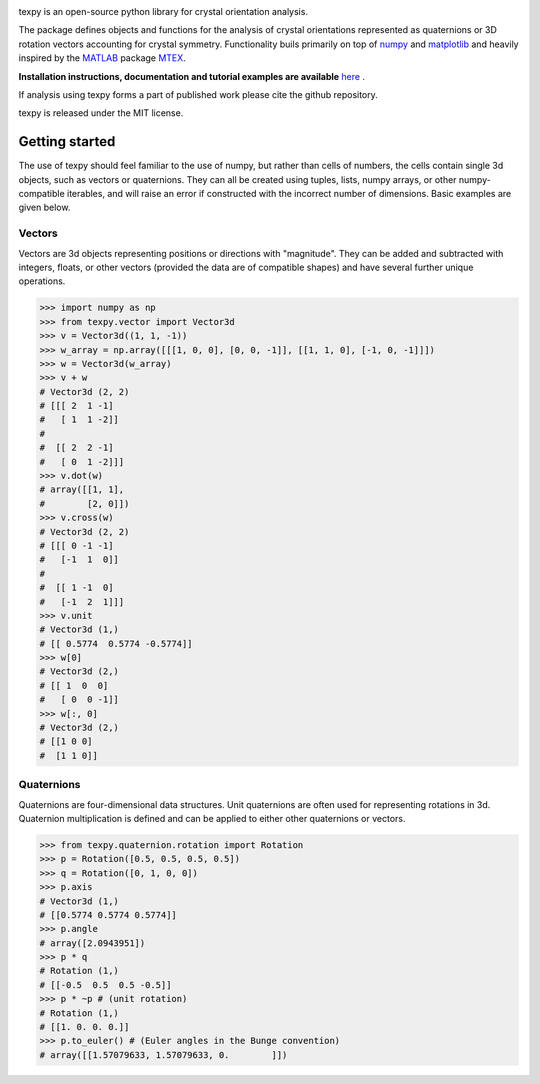 |Travis|_ |Coveralls|_ 

.. |Travis| image:: https://travis-ci.org/pyxem/texpy.svg?branch=master
.. _Travis: https://travis-ci.org/pyxem/texpy

.. |Coveralls| image:: https://coveralls.io/repos/github/pyxem/texpy/badge.svg?branch=master
.. _Coveralls: https://coveralls.io/github/pyxem/texpy?branch=master

texpy is an open-source python library for crystal orientation analysis.

The package defines objects and functions for the analysis of crystal orientations represented as quaternions or 3D rotation vectors accounting for crystal symmetry. Functionality buils primarily on top of `numpy <http://www.numpy.org/>`__ and
`matplotlib <https://matplotlib.org/>`__ and heavily inspired by the `MATLAB <https://www.mathworks.com/products/matlab.html>`__ package `MTEX <http://mtex-toolbox.github.io/>`__.

**Installation instructions, documentation and tutorial examples are available** `here <http://pyxem.github.io/texpy>`__ .

If analysis using texpy forms a part of published work please cite the github repository.

texpy is released under the MIT license. 


Getting started
---------------

The use of texpy should feel familiar to the use of numpy, but rather
than cells of numbers, the cells contain single 3d objects, such as
vectors or quaternions. They can all be created using tuples, lists,
numpy arrays, or other numpy-compatible iterables, and will raise an
error if constructed with the incorrect number of dimensions. Basic
examples are given below.

Vectors
~~~~~~~

Vectors are 3d objects representing positions or directions with
"magnitude". They can be added and subtracted with integers, floats, or
other vectors (provided the data are of compatible shapes) and have
several further unique operations.

.. code:: python

    >>> import numpy as np
    >>> from texpy.vector import Vector3d
    >>> v = Vector3d((1, 1, -1))
    >>> w_array = np.array([[[1, 0, 0], [0, 0, -1]], [[1, 1, 0], [-1, 0, -1]]])
    >>> w = Vector3d(w_array)
    >>> v + w
    # Vector3d (2, 2)
    # [[[ 2  1 -1]
    #   [ 1  1 -2]]
    #
    #  [[ 2  2 -1]
    #   [ 0  1 -2]]]
    >>> v.dot(w)
    # array([[1, 1],
    #        [2, 0]])
    >>> v.cross(w)
    # Vector3d (2, 2)
    # [[[ 0 -1 -1]
    #   [-1  1  0]]
    #
    #  [[ 1 -1  0]
    #   [-1  2  1]]]
    >>> v.unit
    # Vector3d (1,)
    # [[ 0.5774  0.5774 -0.5774]]
    >>> w[0]
    # Vector3d (2,)
    # [[ 1  0  0]
    #   [ 0  0 -1]]
    >>> w[:, 0]
    # Vector3d (2,)
    # [[1 0 0]
    #  [1 1 0]]


Quaternions
~~~~~~~~~~~

Quaternions are four-dimensional data structures. Unit quaternions are
often used for representing rotations in 3d. Quaternion multiplication
is defined and can be applied to either other quaternions or vectors.

.. code:: python

    >>> from texpy.quaternion.rotation import Rotation
    >>> p = Rotation([0.5, 0.5, 0.5, 0.5])
    >>> q = Rotation([0, 1, 0, 0])
    >>> p.axis
    # Vector3d (1,)
    # [[0.5774 0.5774 0.5774]]
    >>> p.angle
    # array([2.0943951])
    >>> p * q
    # Rotation (1,)
    # [[-0.5  0.5  0.5 -0.5]]
    >>> p * ~p # (unit rotation)
    # Rotation (1,)
    # [[1. 0. 0. 0.]]
    >>> p.to_euler() # (Euler angles in the Bunge convention)
    # array([[1.57079633, 1.57079633, 0.        ]])
